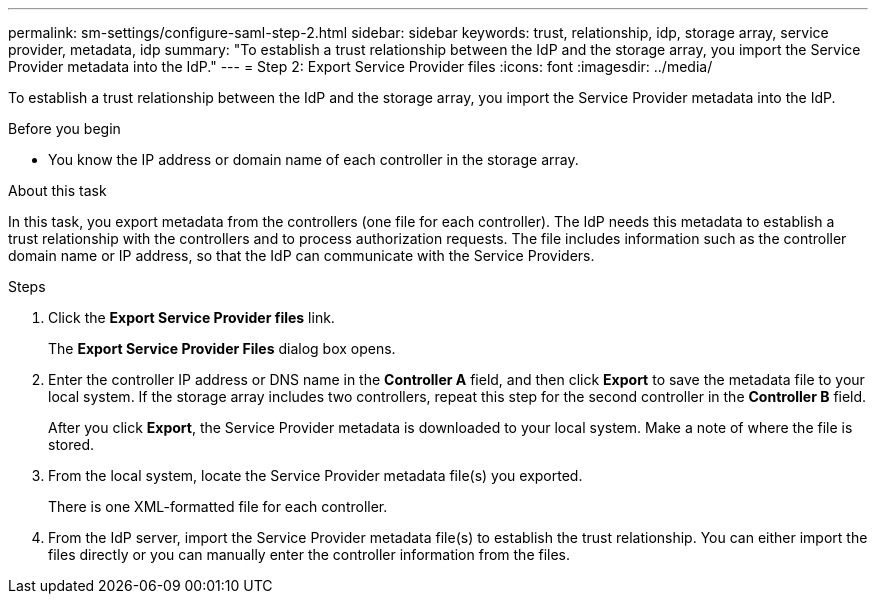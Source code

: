 ---
permalink: sm-settings/configure-saml-step-2.html
sidebar: sidebar
keywords: trust, relationship, idp, storage array, service provider, metadata, idp
summary: "To establish a trust relationship between the IdP and the storage array, you import the Service Provider metadata into the IdP."
---
= Step 2: Export Service Provider files
:icons: font
:imagesdir: ../media/

[.lead]
To establish a trust relationship between the IdP and the storage array, you import the Service Provider metadata into the IdP.

.Before you begin

* You know the IP address or domain name of each controller in the storage array.

.About this task

In this task, you export metadata from the controllers (one file for each controller). The IdP needs this metadata to establish a trust relationship with the controllers and to process authorization requests. The file includes information such as the controller domain name or IP address, so that the IdP can communicate with the Service Providers.

.Steps

. Click the *Export Service Provider files* link.
+
The *Export Service Provider Files* dialog box opens.

. Enter the controller IP address or DNS name in the *Controller A* field, and then click *Export* to save the metadata file to your local system. If the storage array includes two controllers, repeat this step for the second controller in the *Controller B* field.
+
After you click *Export*, the Service Provider metadata is downloaded to your local system. Make a note of where the file is stored.

. From the local system, locate the Service Provider metadata file(s) you exported.
+
There is one XML-formatted file for each controller.

. From the IdP server, import the Service Provider metadata file(s) to establish the trust relationship. You can either import the files directly or you can manually enter the controller information from the files.
